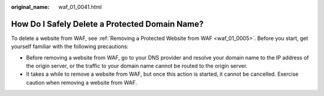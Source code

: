:original_name: waf_01_0041.html

.. _waf_01_0041:

How Do I Safely Delete a Protected Domain Name?
===============================================

To delete a website from WAF, see :ref:`Removing a Protected Website from WAF <waf_01_0005>`. Before you start, get yourself familiar with the following precautions:

-  Before removing a website from WAF, go to your DNS provider and resolve your domain name to the IP address of the origin server, or the traffic to your domain name cannot be routed to the origin server.
-  It takes a while to remove a website from WAF, but once this action is started, it cannot be cancelled. Exercise caution when removing a website from WAF.
